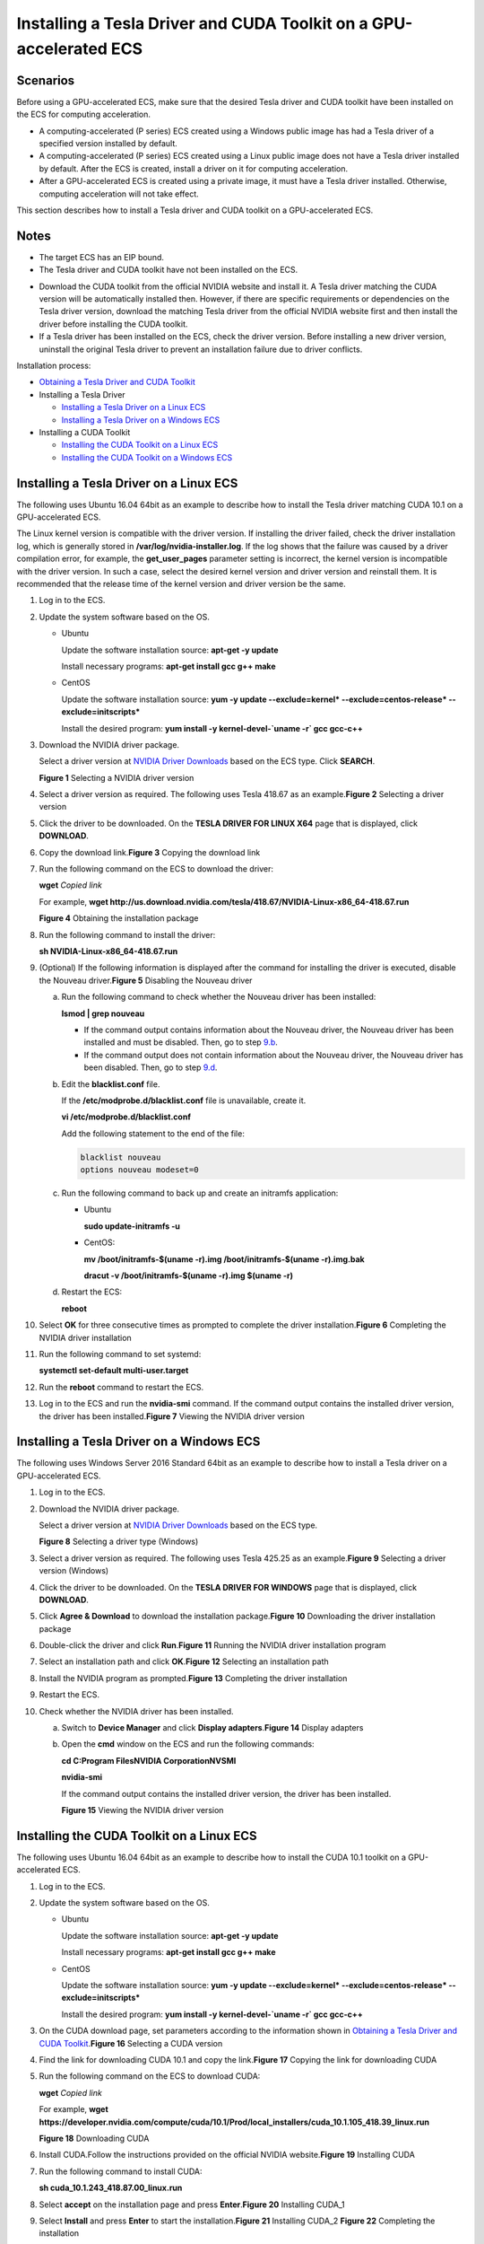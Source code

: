 Installing a Tesla Driver and CUDA Toolkit on a GPU-accelerated ECS
===================================================================

Scenarios
---------

Before using a GPU-accelerated ECS, make sure that the desired Tesla driver and CUDA toolkit have been installed on the ECS for computing acceleration.

-  A computing-accelerated (P series) ECS created using a Windows public image has had a Tesla driver of a specified version installed by default.
-  A computing-accelerated (P series) ECS created using a Linux public image does not have a Tesla driver installed by default. After the ECS is created, install a driver on it for computing acceleration.
-  After a GPU-accelerated ECS is created using a private image, it must have a Tesla driver installed. Otherwise, computing acceleration will not take effect.

This section describes how to install a Tesla driver and CUDA toolkit on a GPU-accelerated ECS.

Notes
-----

-  The target ECS has an EIP bound.
-  The Tesla driver and CUDA toolkit have not been installed on the ECS.

|image1|

-  Download the CUDA toolkit from the official NVIDIA website and install it. A Tesla driver matching the CUDA version will be automatically installed then. However, if there are specific requirements or dependencies on the Tesla driver version, download the matching Tesla driver from the official NVIDIA website first and then install the driver before installing the CUDA toolkit.
-  If a Tesla driver has been installed on the ECS, check the driver version. Before installing a new driver version, uninstall the original Tesla driver to prevent an installation failure due to driver conflicts.

Installation process:

-  `Obtaining a Tesla Driver and CUDA Toolkit <en-us_topic_0213874991.html>`__
-  Installing a Tesla Driver

   -  `Installing a Tesla Driver on a Linux ECS <#EN-US_TOPIC_0149470468__section1728514576397>`__
   -  `Installing a Tesla Driver on a Windows ECS <#EN-US_TOPIC_0149470468__section244363219171>`__

-  Installing a CUDA Toolkit

   -  `Installing the CUDA Toolkit on a Linux ECS <#EN-US_TOPIC_0149470468__section1034245773916>`__
   -  `Installing the CUDA Toolkit on a Windows ECS <#EN-US_TOPIC_0149470468__section0337133719497>`__

Installing a Tesla Driver on a Linux ECS
----------------------------------------

The following uses Ubuntu 16.04 64bit as an example to describe how to install the Tesla driver matching CUDA 10.1 on a GPU-accelerated ECS.

|image2|

The Linux kernel version is compatible with the driver version. If installing the driver failed, check the driver installation log, which is generally stored in **/var/log/nvidia-installer.log**. If the log shows that the failure was caused by a driver compilation error, for example, the **get_user_pages** parameter setting is incorrect, the kernel version is incompatible with the driver version. In such a case, select the desired kernel version and driver version and reinstall them. It is recommended that the release time of the kernel version and driver version be the same.

#. Log in to the ECS.

#. Update the system software based on the OS.

   -  Ubuntu

      Update the software installation source: **apt-get -y update**

      Install necessary programs: **apt-get install gcc g++ make**

   -  CentOS

      Update the software installation source: **yum -y update --exclude=kernel\* --exclude=centos-release\* --exclude=initscripts\***

      Install the desired program: **yum install -y kernel-devel-`uname -r\` gcc gcc-c++**

#. Download the NVIDIA driver package.

   Select a driver version at `NVIDIA Driver Downloads <https://www.nvidia.com/Download/index.aspx?lang=en-us>`__ based on the ECS type. Click **SEARCH**.

   | **Figure 1** Selecting a NVIDIA driver version
   | |image3|

#. Select a driver version as required. The following uses Tesla 418.67 as an example.\ **Figure 2** Selecting a driver version
   |image4|

#. Click the driver to be downloaded. On the **TESLA DRIVER FOR LINUX X64** page that is displayed, click **DOWNLOAD**.

#. Copy the download link.\ **Figure 3** Copying the download link
   |image5|

#. Run the following command on the ECS to download the driver:

   **wget** *Copied link*

   For example, **wget http://us.download.nvidia.com/tesla/418.67/NVIDIA-Linux-x86_64-418.67.run**

   | **Figure 4** Obtaining the installation package
   | |image6|

#. Run the following command to install the driver:

   **sh NVIDIA-Linux-x86_64-418.67.run**

#. (Optional) If the following information is displayed after the command for installing the driver is executed, disable the Nouveau driver.\ **Figure 5** Disabling the Nouveau driver
   |image7|

   a. Run the following command to check whether the Nouveau driver has been installed:

      **lsmod \| grep nouveau**

      -  If the command output contains information about the Nouveau driver, the Nouveau driver has been installed and must be disabled. Then, go to step `9.b <#EN-US_TOPIC_0149470468__li073251517124>`__.
      -  If the command output does not contain information about the Nouveau driver, the Nouveau driver has been disabled. Then, go to step `9.d <#EN-US_TOPIC_0149470468__li9819105753916>`__.

   b. Edit the **blacklist.conf** file.

      If the **/etc/modprobe.d/blacklist.conf** file is unavailable, create it.

      **vi /etc/modprobe.d/blacklist.conf**

      Add the following statement to the end of the file:

      .. code::

         blacklist nouveau
         options nouveau modeset=0

   c. Run the following command to back up and create an initramfs application:

      -  Ubuntu

         **sudo update-initramfs -u**

      -  CentOS:

         **mv /boot/initramfs-$(uname -r).img /boot/initramfs-$(uname -r).img.bak**

         **dracut -v /boot/initramfs-$(uname -r).img $(uname -r)**

   d. Restart the ECS:

      **reboot**

#. Select **OK** for three consecutive times as prompted to complete the driver installation.\ **Figure 6** Completing the NVIDIA driver installation
   |image8|

#. Run the following command to set systemd:

   **systemctl set-default multi-user.target**

#. Run the **reboot** command to restart the ECS.

#. Log in to the ECS and run the **nvidia-smi** command. If the command output contains the installed driver version, the driver has been installed.\ **Figure 7** Viewing the NVIDIA driver version
   |image9|

Installing a Tesla Driver on a Windows ECS
------------------------------------------

The following uses Windows Server 2016 Standard 64bit as an example to describe how to install a Tesla driver on a GPU-accelerated ECS.

#. Log in to the ECS.

#. Download the NVIDIA driver package.

   Select a driver version at `NVIDIA Driver Downloads <https://www.nvidia.com/Download/index.aspx?lang=en-us>`__ based on the ECS type.

   | **Figure 8** Selecting a driver type (Windows)
   | |image10|

#. Select a driver version as required. The following uses Tesla 425.25 as an example.\ **Figure 9** Selecting a driver version (Windows)
   |image11|

#. Click the driver to be downloaded. On the **TESLA DRIVER FOR WINDOWS** page that is displayed, click **DOWNLOAD**.

#. Click **Agree & Download** to download the installation package.\ **Figure 10** Downloading the driver installation package
   |image12|

#. Double-click the driver and click **Run**.\ **Figure 11** Running the NVIDIA driver installation program
   |image13|

#. Select an installation path and click **OK**.\ **Figure 12** Selecting an installation path
   |image14|

#. Install the NVIDIA program as prompted.\ **Figure 13** Completing the driver installation
   |image15|

#. Restart the ECS.

#. Check whether the NVIDIA driver has been installed.

   a. Switch to **Device Manager** and click **Display adapters**.\ **Figure 14** Display adapters
      |image16|

   b. Open the **cmd** window on the ECS and run the following commands:

      **cd C:\Program Files\NVIDIA Corporation\NVSMI**

      **nvidia-smi**

      If the command output contains the installed driver version, the driver has been installed.

      | **Figure 15** Viewing the NVIDIA driver version
      | |image17|

Installing the CUDA Toolkit on a Linux ECS
------------------------------------------

The following uses Ubuntu 16.04 64bit as an example to describe how to install the CUDA 10.1 toolkit on a GPU-accelerated ECS.

#. Log in to the ECS.
#. Update the system software based on the OS.

   -  Ubuntu

      Update the software installation source: **apt-get -y update**

      Install necessary programs: **apt-get install gcc g++ make**

   -  CentOS

      Update the software installation source: **yum -y update --exclude=kernel\* --exclude=centos-release\* --exclude=initscripts\***

      Install the desired program: **yum install -y kernel-devel-`uname -r\` gcc gcc-c++**

#. On the CUDA download page, set parameters according to the information shown in `Obtaining a Tesla Driver and CUDA Toolkit <en-us_topic_0213874991.html>`__.\ **Figure 16** Selecting a CUDA version
   |image18|
#. Find the link for downloading CUDA 10.1 and copy the link.\ **Figure 17** Copying the link for downloading CUDA
   |image19|

5. Run the following command on the ECS to download CUDA:

   **wget** *Copied link*

   For example, **wget https://developer.nvidia.com/compute/cuda/10.1/Prod/local_installers/cuda_10.1.105_418.39_linux.run**

   | **Figure 18** Downloading CUDA
   | |image20|

6.  Install CUDA.Follow the instructions provided on the official NVIDIA website.\ **Figure 19** Installing CUDA
    |image21|

7.  Run the following command to install CUDA:

    **sh cuda_10.1.243_418.87.00_linux.run**

8.  Select **accept** on the installation page and press **Enter**.\ **Figure 20** Installing CUDA_1
    |image22|

9.  Select **Install** and press **Enter** to start the installation.\ **Figure 21** Installing CUDA_2
    |image23|
    **Figure 22** Completing the installation
    |image24|

10. Run the following command to switch to **/usr/local/cuda-10.1/samples/1_Utilities/deviceQuery**:

    **cd /usr/local/cuda-10.1/samples/1_Utilities/deviceQuery**

11. Run the **make** command to automatically compile the deviceQuery program.

12. Run the following command to check whether CUDA has been installed:

    **./deviceQuery**

    If the command output contains the CUDA version, CUDA has been installed.

    | **Figure 23** deviceQuery common output
    | |image25|

13. Check the CUDA version.

    **/usr/local/cuda/bin/nvcc -V**

    | **Figure 24** Checking the CUDA version
    | |image26|

14. Run the following command to enable the persistent mode:

    **sudo nvidia-smi -pm 1**

    Enabling the persistent mode optimizes the GPU performance on Linux ECSs.

Installing the CUDA Toolkit on a Windows ECS
--------------------------------------------

The following uses Windows Server 2016 Standard 64bit as an example to describe how to install the CUDA 10.1 toolkit on a GPU-accelerated ECS.

#. Log in to the ECS.
#. On the CUDA download page, set parameters according to the information shown in `Downloading a CUDA Toolkit <en-us_topic_0213874991.html#EN-US_TOPIC_0213874991__section10203125783920>`__.\ **Figure 25** Selecting a CUDA version
   |image27|
#. Find the link for downloading CUDA 10.1.\ **Figure 26** Finding the link for downloading CUDA
   |image28|
#. Click **Download** to download the CUDA toolkit.
#. Double-click the installation file and click **Run** to install the CUDA toolkit.\ **Figure 27** Installing CUDA
   |image29|
#. On the **CUDA Setup Package** page, select an installation path and click **OK**.\ **Figure 28** Selecting an installation path
   |image30|
#. Install the CUDA toolkit as prompted.\ **Figure 29** Completing the installation
   |image31|

8. Check whether CUDA has been installed

   Open the **cmd** window and run the following command:

   **nvcc -V**

   If the command output contains the CUDA version, CUDA has been installed.

   | **Figure 30** Successful installation
   | |image32|


.. |image1| image:: /_static/images/note_3.0-en-us.png
.. |image2| image:: /_static/images/note_3.0-en-us.png
.. |image3| image:: /_static/images/en-us_image_0234354896.png
   :class: imgResize

.. |image4| image:: /_static/images/en-us_image_0234354931.png
   :class: imgResize

.. |image5| image:: /_static/images/en-us_image_0234355284.png
   :class: imgResize

.. |image6| image:: /_static/images/en-us_image_0234355299.png
   :class: imgResize

.. |image7| image:: /_static/images/en-us_image_0250287387.png
   :class: imgResize

.. |image8| image:: /_static/images/en-us_image_0250287611.png
   :class: imgResize

.. |image9| image:: /_static/images/en-us_image_0234355305.png
   :class: imgResize

.. |image10| image:: /_static/images/en-us_image_0234356929.png
   :class: imgResize

.. |image11| image:: /_static/images/en-us_image_0234356990.png
   :class: imgResize

.. |image12| image:: /_static/images/en-us_image_0234357031.png
   :class: imgResize

.. |image13| image:: /_static/images/en-us_image_0234357053.png
   :class: imgResize

.. |image14| image:: /_static/images/en-us_image_0234357336.png
   :class: imgResize

.. |image15| image:: /_static/images/en-us_image_0234357355.png
   :class: imgResize

.. |image16| image:: /_static/images/en-us_image_0234357385.png
   :class: imgResize

.. |image17| image:: /_static/images/en-us_image_0234357365.png
   :class: imgResize

.. |image18| image:: /_static/images/en-us_image_0250288087.png
   :class: imgResize

.. |image19| image:: /_static/images/en-us_image_0250288474.png
   :class: imgResize

.. |image20| image:: /_static/images/en-us_image_0234358619.png
   :class: imgResize

.. |image21| image:: /_static/images/en-us_image_0250288371.png
   :class: imgResize

.. |image22| image:: /_static/images/en-us_image_0234358634.png
   :class: imgResize

.. |image23| image:: /_static/images/en-us_image_0234358642.png
   :class: imgResize

.. |image24| image:: /_static/images/en-us_image_0234358704.png
   :class: imgResize

.. |image25| image:: /_static/images/en-us_image_0234358719.png
   :class: imgResize

.. |image26| image:: /_static/images/en-us_image_0234358804.png
   :class: imgResize

.. |image27| image:: /_static/images/en-us_image_0250288895.png
   :class: imgResize

.. |image28| image:: /_static/images/en-us_image_0250289123.png
   :class: imgResize

.. |image29| image:: /_static/images/en-us_image_0234360248.png

.. |image30| image:: /_static/images/en-us_image_0234360274.png
   :class: imgResize

.. |image31| image:: /_static/images/en-us_image_0234360255.png
   :class: imgResize

.. |image32| image:: /_static/images/en-us_image_0234360293.png

